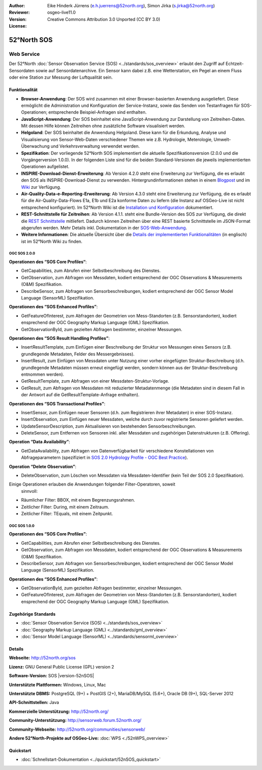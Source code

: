 :Author: Eike Hinderk Jürrens (e.h.juerrens@52north.org), Simon Jirka (s.jirka@52north.org)
:Reviewer:
:Version: osgeo-live11.0
:License: Creative Commons Attribution 3.0 Unported (CC BY 3.0)

.. image:: ../../images/project_logos/logo_52North_160.png
  :alt: 52°North - exploring horizons
  :align: right
  :target: http://52north.org/sos


52°North SOS
===============================================================================


Web Service
~~~~~~~~~~~~~~~~~~~~~~~~~~~~~~~~~~~~~~~~~~~~~~~~~~~~~~~~~~~~~~~~~~~~~~~~~~~~~~~

Der 52°North :doc:`Sensor Observation Service (SOS) <../standards/sos_overview>`
erlaubt den Zugriff auf Echtzeit-Sensordaten sowie auf Sensordatenarchive. Ein
Sensor kann dabei z.B. eine Wetterstation, ein Pegel an einem Fluss oder eine
Station zur Messung der Luftqualität sein.

.. image:: ../../images/screenshots/1024x768/52n_sos_overview.png
  :scale: 60 %
  :alt: 52°North SOS and JavaScript client
  :align: right


Funktionalität
-------------------------------------------------------------------------------

* **Browser-Anwendung**: Der SOS wird zusammen mit einer Browser-basierten
  Anwendung ausgeliefert. Diese ermöglicht die Administration und Konfiguration
  der Service-Instanz, sowie das Senden von Testanfragen für SOS-Operationen;
  entsprechende Beispiel-Anfragen sind enthalten.
* **JavaScript-Anwendung**: Der SOS beinhaltet eine JavaScript-Anwendung
  zur Darstellung von Zeitreihen-Daten. Mit dessen Hilfe können Zeitreihen ohne
  zusätzliche Software visualisiert werden.
* **Helgoland**: Der SOS beinhaltet die Anwendung Helgoland. Diese kann für die
  Erkundung, Analyse und Visualisierung von Sensor-Web-Daten verschiedener Themen
  wie z.B. Hydrologie, Meterologie, Umwelt-Überwachung und Verkehrsverwaltung
  verwendet werden.
* **Spezifikation**: Der vorliegende 52°North SOS implementiert die aktuelle Spezifikationsversion
  (2.0.0 und die Vorgängerversion 1.0.0). In der folgenden Liste sind für die
  beiden Standard-Versionen die jeweils implementierten Operationen aufgelistet.
* **INSPIRE-Download-Dienst-Erweiterung**: Ab Version 4.2.0 steht eine
  Erweiterung zur Verfügung, die es erlaubt den SOS als INSPIRE-Download-Dienst
  zu verwenden. Hintergrundinformationen stehen in einem `Blogpost
  <http://blog.52north.org/2014/01/30/52north-supports-the-jrc-in-developing-an-inspire-download-service-based-on-sos/>`_
  und im `Wiki
  <https://wiki.52north.org/bin/view/SensorWeb/SensorObservationServiceIVDocumentation#INSPIRE_Download_Service_extensi>`_
  zur Verfügung.
* **Air-Quality-Data-e-Reporting-Erweiterung**: Ab Version 4.3.0 steht eine
  Erweiterung zur Verfügung, die es erlaubt für die Air-Quality-Data-Flows E1a,
  E1b und E2a konforme Daten zu liefern (die Instanz auf OSGeo-Live ist nicht
  entsprechend konfiguriert). Im 52°North Wiki ist die
  `Installation und Konfiguration
  <https://wiki.52north.org/bin/view/SensorWeb/AqdEReporting#Installation>`_
  dokumentiert.
* **REST-Schnittstelle für Zeitreihen**: Ab Version 4.1.1. steht eine
  Bundle-Version des SOS zur Verfügung, die direkt die
  `REST Schnittstelle <https://wiki.52north.org/bin/view/SensorWeb/SensorWebClientRESTInterface>`_
  mitliefert. Dadurch können Zeitreihen über eine REST basierte Schnittstelle im
  JSON-Format abgerufen werden. Mehr Details inkl. Dokumentation in der
  `SOS-Web-Anwendung <http://localhost:8080/52nSOS/static/doc/api-doc/>`_.
* **Weitere Informationen**: Die aktuelle Übersicht über die `Details der implementierten Funktionalitäten
  <https://wiki.52north.org/bin/view/SensorWeb/SensorObservationServiceIVDocumentation#Features>`_
  (in englisch) ist im 52°North Wiki zu finden.


OGC SOS 2.0.0
^^^^^^^^^^^^^^^^^^^^^^^^^^^^^^^^^^^^^^^^^^^^^^^^^^^^^^^^^^^^^^^^^^^^^^^^^^^^^^^

**Operationen des “SOS Core Profiles“**:

* GetCapabilities, zum Abrufen einer Selbstbeschreibung des Dienstes.
* GetObservation, zum Abfragen von Messdaten, kodiert entsprechend der OGC
  Observations & Measurements (O&M) Spezifikation.
* DescribeSensor, zum Abfragen von Sensorbeschreibungen, kodiert entsprechend
  der OGC Sensor Model Language (SensorML) Spezifikation.

**Operationen des “SOS Enhanced Profiles”**:

* GetFeatureOfInterest, zum Abfragen der Geometrien von Mess-Standorten (z.B.
  Sensorstandorten), kodiert ensprechend der OGC Geography Markup Language
  (GML) Spezifikation.
* GetObservationById, zum gezielten Abfragen bestimmter, einzelner Messungen.

**Operationen des “SOS Result Handling Profiles”**:

* InsertResultTemplate, zum Einfügen einer Beschreibung der Struktur von
  Messungen eines Sensors (z.B. grundlegende Metadaten, Felder des
  Messergebnisses).
* InsertResult, zum Einfügen von Messdaten unter Nutzung einer vorher
  eingefügten Struktur-Beschreibung (d.h. grundlegende Metadaten müssen erneut
  eingefügt werden, sondern können aus der Struktur-Beschreibung entnommen
  werden).
* GetResultTemplate, zum Abfragen von einer Messdaten-Struktur-Vorlage.
* GetResult, zum Abfragen von Messdaten mit reduzierter Metadatenmenge (die
  Metadaten sind in diesem Fall in der Antwort auf die GetResultTemplate-Anfrage
  enthalten).

**Operationen des “SOS Transactional Profiles”**:

* InsertSensor, zum Einfügen neuer Sensoren (d.h. zum Registrieren ihrer
  Metadaten) in einer SOS-Instanz.
* InsertObservation, zum Einfügen neuer Messdaten, welche durch zuvor
  registrierte Sensoren geliefert werden.
* UpdateSensorDescription, zum Aktualisieren von bestehenden Sensorbeschreibungen.
* DeleteSensor, zum Entfernen von Sensoren inkl. aller Messdaten und zugehörigen
  Datenstrukturen (z.B. Offering).

**Operation “Data Availability”**:

* GetDataAvailability, zum Abfragen von Datenverfügbarkeit für verschiedene
  Konstellationen von Abfrageparametern (spezifiziert in `SOS 2.0 Hydrology
  Profile - OGC Best Practice
  <http://docs.opengeospatial.org/bp/14-004r1/14-004r1.html#38>`_).

**Operation “Delete Observation”**:

* DeleteObservation, zum Löschen von Messdaten via Messdaten-Identifier (kein
  Teil der SOS 2.0 Spezifikation).


Einige Operationen erlauben die Anwendungen folgender Filter-Operatoren, soweit
 sinnvoll:

* Räumlicher Filter: BBOX, mit einem Begrenzungsrahmen.
* Zeitlicher Filter: During, mit einem Zeitraum.
* Zeitlicher Filter: TEquals, mit einem Zeitpunkt.


OGC SOS 1.0.0
^^^^^^^^^^^^^^^^^^^^^^^^^^^^^^^^^^^^^^^^^^^^^^^^^^^^^^^^^^^^^^^^^^^^^^^^^^^^^^^
**Operationen des “SOS Core Profiles”**:

* GetCapabilities, zum Abrufen einer Selbstbeschreibung des Dienstes.
* GetObservation, zum Abfragen von Messdaten, kodiert entsprechend der OGC
  Observations & Measurements (O&M) Spezifikation.
* DescribeSensor, zum Abfragen von Sensorbeschreibungen, kodiert entsprechend
  der OGC Sensor Model Language (SensorML) Spezifikation.

**Operationen des “SOS Enhanced Profiles”**:

* GetObservationById, zum gezielten Abfragen bestimmter, einzelner Messungen.
* GetFeatureOfInterest, zum Abfragen der Geometrien von Mess-Standorten (z.B.
  Sensorstandorten), kodiert ensprechend der OGC Geography Markup Language
  (GML) Spezifikation.


Zugehörige Standards
-------------------------------------------------------------------------------

* :doc:`Sensor Observation Service (SOS) <../standards/sos_overview>`
* :doc:`Geography Markup Language (GML) <../standards/gml_overview>`
* :doc:`Sensor Model Language (SensorML) <../standards/sensorml_overview>`


Details
-------------------------------------------------------------------------------

**Webseite:** http://52north.org/sos

**Lizenz:** GNU General Public License (GPL) version 2

**Software-Version:** SOS |version-52nSOS|

**Unterstützte Plattformen:** Windows, Linux, Mac

**Unterstützte DBMS:** PostgreSQL (9+) + PostGIS (2+), MariaDB/MySQL (5.6+), Oracle DB (9+), SQL-Server 2012

**API-Schnittstellen:** Java

**Kommerzielle Unterstützung:** http://52north.org/

**Community-Unterstützung:** http://sensorweb.forum.52north.org/

**Community-Webseite:** http://52north.org/communities/sensorweb/

**Andere 52°North-Projekte auf OSGeo-Live:** :doc:`WPS <./52nWPS_overview>`


Quickstart
-------------------------------------------------------------------------------

* :doc:`Schnellstart-Dokumentation <../quickstart/52nSOS_quickstart>`
